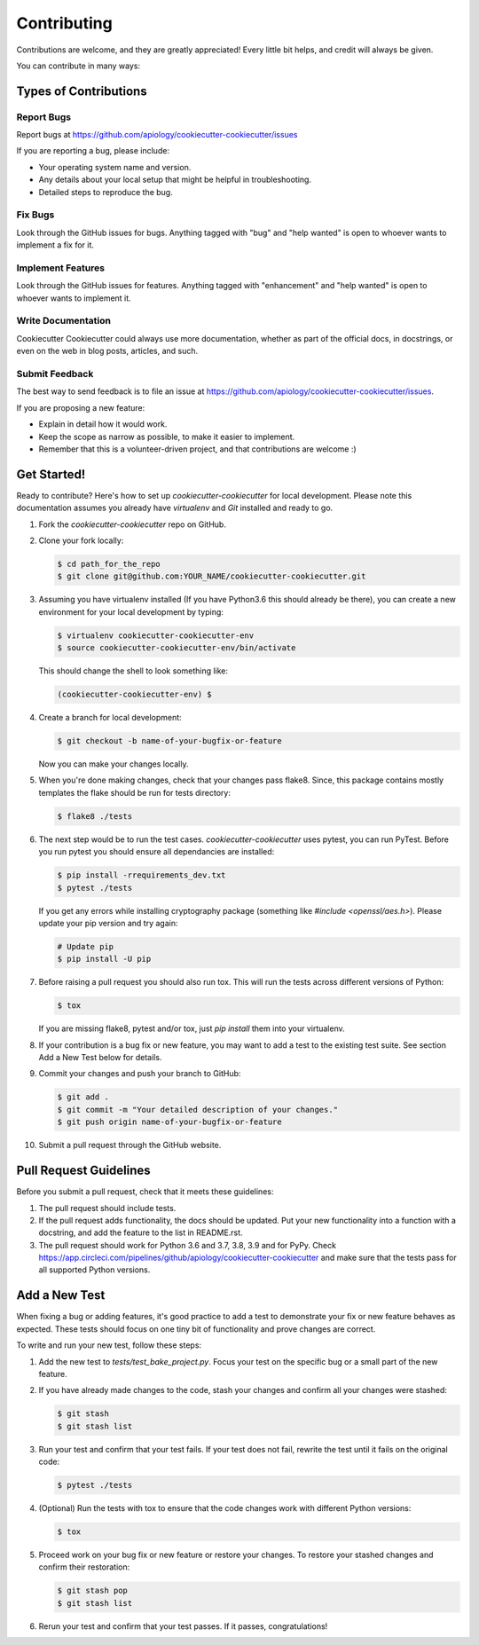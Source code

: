 ============
Contributing
============

Contributions are welcome, and they are greatly appreciated! Every little bit
helps, and credit will always be given.

You can contribute in many ways:

Types of Contributions
----------------------

Report Bugs
~~~~~~~~~~~

Report bugs at https://github.com/apiology/cookiecutter-cookiecutter/issues

If you are reporting a bug, please include:

* Your operating system name and version.
* Any details about your local setup that might be helpful in troubleshooting.
* Detailed steps to reproduce the bug.

Fix Bugs
~~~~~~~~

Look through the GitHub issues for bugs. Anything tagged with "bug"
and "help wanted" is open to whoever wants to implement a fix for it.

Implement Features
~~~~~~~~~~~~~~~~~~

Look through the GitHub issues for features. Anything tagged with "enhancement"
and "help wanted" is open to whoever wants to implement it.

Write Documentation
~~~~~~~~~~~~~~~~~~~

Cookiecutter Cookiecutter could always use more documentation, whether as part of
the official docs, in docstrings, or even on the web in blog posts, articles,
and such.

Submit Feedback
~~~~~~~~~~~~~~~

The best way to send feedback is to file an issue at
https://github.com/apiology/cookiecutter-cookiecutter/issues.

If you are proposing a new feature:

* Explain in detail how it would work.
* Keep the scope as narrow as possible, to make it easier to implement.
* Remember that this is a volunteer-driven project, and that contributions
  are welcome :)

Get Started!
------------

Ready to contribute? Here's how to set up `cookiecutter-cookiecutter` for local
development. Please note this documentation assumes you already have
`virtualenv` and `Git` installed and ready to go.

1. Fork the `cookiecutter-cookiecutter` repo on GitHub.

::

2. Clone your fork locally:

   .. code-block:: bash

    $ cd path_for_the_repo
    $ git clone git@github.com:YOUR_NAME/cookiecutter-cookiecutter.git

::

3. Assuming you have virtualenv installed (If you have Python3.6 this should
   already be there), you can create a new environment for your local
   development by typing:

   .. code-block:: bash

        $ virtualenv cookiecutter-cookiecutter-env
        $ source cookiecutter-cookiecutter-env/bin/activate

   This should change the shell to look something like:

   .. code-block:: bash

        (cookiecutter-cookiecutter-env) $

::

4. Create a branch for local development:

   .. code-block:: bash

        $ git checkout -b name-of-your-bugfix-or-feature

   Now you can make your changes locally.

::

5. When you're done making changes, check that your changes pass flake8. Since,
   this package contains mostly templates the flake should be run for tests
   directory:

   .. code-block:: bash

        $ flake8 ./tests

::

6. The next step would be to run the test cases. `cookiecutter-cookiecutter` uses
   pytest, you can run PyTest. Before you run pytest you should ensure all
   dependancies are installed:

   .. code-block:: bash

        $ pip install -rrequirements_dev.txt
        $ pytest ./tests

   If you get any errors while installing cryptography package (something like
   `#include <openssl/aes.h>`). Please update your pip version and try again:

   .. code-block:: bash

        # Update pip
        $ pip install -U pip

::

7. Before raising a pull request you should also run tox. This will run the
   tests across different versions of Python:

   .. code-block:: bash

        $ tox

   If you are missing flake8, pytest and/or tox, just `pip install` them into
   your virtualenv.

::

8. If your contribution is a bug fix or new feature, you may want to add a test
   to the existing test suite. See section Add a New Test below for details.

::

9. Commit your changes and push your branch to GitHub:

   .. code-block:: bash

        $ git add .
        $ git commit -m "Your detailed description of your changes."
        $ git push origin name-of-your-bugfix-or-feature

::

10. Submit a pull request through the GitHub website.

::

Pull Request Guidelines
-----------------------

Before you submit a pull request, check that it meets these guidelines:

1. The pull request should include tests.

2. If the pull request adds functionality, the docs should be updated. Put your
   new functionality into a function with a docstring, and add the feature to
   the list in README.rst.

3. The pull request should work for Python 3.6 and 3.7, 3.8, 3.9 and for PyPy. Check
   https://app.circleci.com/pipelines/github/apiology/cookiecutter-cookiecutter and
   make sure that the tests pass for all supported Python versions.

Add a New Test
--------------

When fixing a bug or adding features, it's good practice to add a test to
demonstrate your fix or new feature behaves as expected. These tests should
focus on one tiny bit of functionality and prove changes are correct.

To write and run your new test, follow these steps:

1. Add the new test to `tests/test_bake_project.py`. Focus your test on the
   specific bug or a small part of the new feature.

::

2. If you have already made changes to the code, stash your changes and confirm
   all your changes were stashed:

   .. code-block:: bash

        $ git stash
        $ git stash list

::

3. Run your test and confirm that your test fails. If your test does not fail,
   rewrite the test until it fails on the original code:

   .. code-block:: bash

        $ pytest ./tests

::

4. (Optional) Run the tests with tox to ensure that the code changes work with
   different Python versions:

   .. code-block:: bash

        $ tox

::

5. Proceed work on your bug fix or new feature or restore your changes. To
   restore your stashed changes and confirm their restoration:

   .. code-block:: bash

        $ git stash pop
        $ git stash list

::

6. Rerun your test and confirm that your test passes. If it passes,
   congratulations!

.. cookiecutter: https://github.com/apiology/cookiecutter-cookiecutter
.. virtualenv: https://virtualenv.pypa.io/en/stable/installation
.. git: https://git-scm.com/book/en/v2/Getting-Started-Installing-Git
